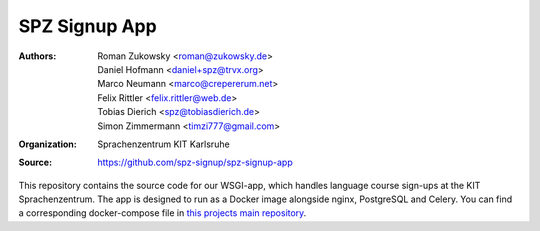 SPZ Signup App
==========

:Authors: - Roman Zukowsky <roman@zukowsky.de>
          - Daniel Hofmann <daniel+spz@trvx.org>
          - Marco Neumann <marco@crepererum.net>
          - Felix Rittler <felix.rittler@web.de>
          - Tobias Dierich <spz@tobiasdierich.de>
          - Simon Zimmermann <timzi777@gmail.com>
:Organization: Sprachenzentrum KIT Karlsruhe
:Source: https://github.com/spz-signup/spz-signup-app


This repository contains the source code for our WSGI-app, which handles language course sign-ups at the KIT Sprachenzentrum.
The app is designed to run as a Docker image alongside nginx, PostgreSQL and Celery.
You can find a corresponding docker-compose file in `this projects main repository`_.

.. _this projects main repository: https://github.com/spz-signup/spz-signup
